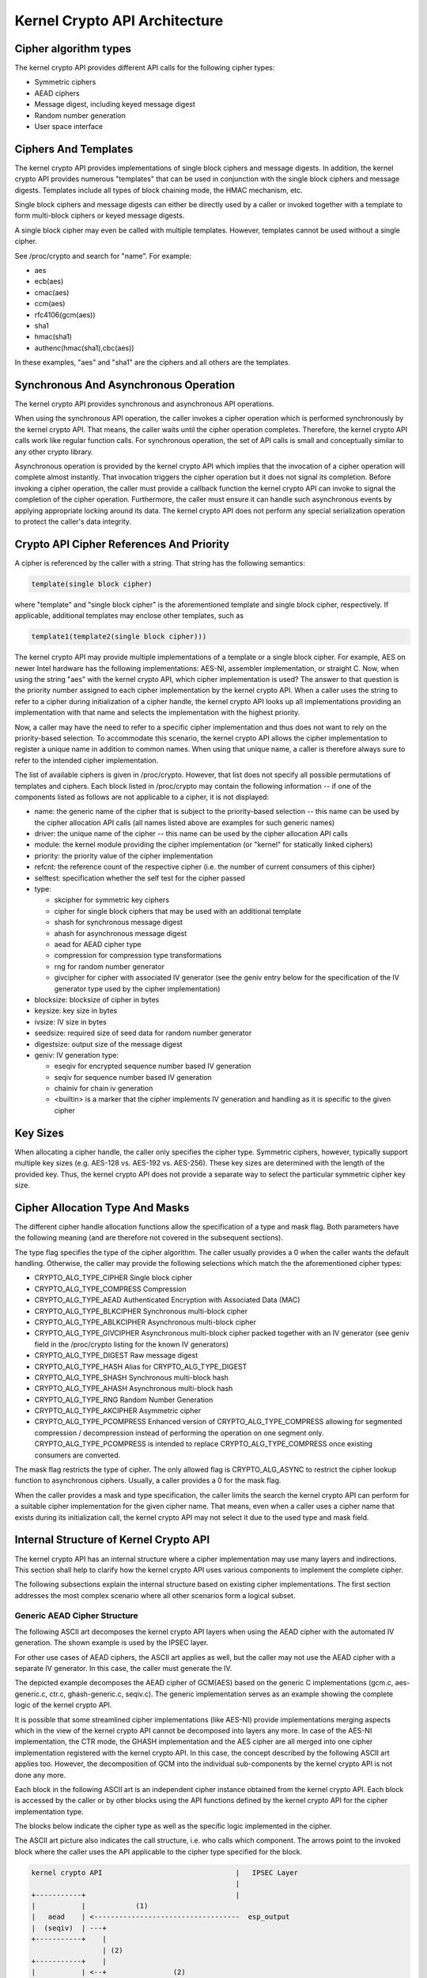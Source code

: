 
.. _Architecture:

==============================
Kernel Crypto API Architecture
==============================


Cipher algorithm types
======================

The kernel crypto API provides different API calls for the following cipher types:

-  Symmetric ciphers

-  AEAD ciphers

-  Message digest, including keyed message digest

-  Random number generation

-  User space interface


Ciphers And Templates
=====================

The kernel crypto API provides implementations of single block ciphers and message digests. In addition, the kernel crypto API provides numerous "templates" that can be used in
conjunction with the single block ciphers and message digests. Templates include all types of block chaining mode, the HMAC mechanism, etc.

Single block ciphers and message digests can either be directly used by a caller or invoked together with a template to form multi-block ciphers or keyed message digests.

A single block cipher may even be called with multiple templates. However, templates cannot be used without a single cipher.

See /proc/crypto and search for "name". For example:

-  aes

-  ecb(aes)

-  cmac(aes)

-  ccm(aes)

-  rfc4106(gcm(aes))

-  sha1

-  hmac(sha1)

-  authenc(hmac(sha1),cbc(aes))

In these examples, "aes" and "sha1" are the ciphers and all others are the templates.


Synchronous And Asynchronous Operation
======================================

The kernel crypto API provides synchronous and asynchronous API operations.

When using the synchronous API operation, the caller invokes a cipher operation which is performed synchronously by the kernel crypto API. That means, the caller waits until the
cipher operation completes. Therefore, the kernel crypto API calls work like regular function calls. For synchronous operation, the set of API calls is small and conceptually
similar to any other crypto library.

Asynchronous operation is provided by the kernel crypto API which implies that the invocation of a cipher operation will complete almost instantly. That invocation triggers the
cipher operation but it does not signal its completion. Before invoking a cipher operation, the caller must provide a callback function the kernel crypto API can invoke to signal
the completion of the cipher operation. Furthermore, the caller must ensure it can handle such asynchronous events by applying appropriate locking around its data. The kernel
crypto API does not perform any special serialization operation to protect the caller's data integrity.


Crypto API Cipher References And Priority
=========================================

A cipher is referenced by the caller with a string. That string has the following semantics:


.. code-block:: c

        template(single block cipher)

where "template" and "single block cipher" is the aforementioned template and single block cipher, respectively. If applicable, additional templates may enclose other templates,
such as


.. code-block:: c

        template1(template2(single block cipher)))

The kernel crypto API may provide multiple implementations of a template or a single block cipher. For example, AES on newer Intel hardware has the following implementations:
AES-NI, assembler implementation, or straight C. Now, when using the string "aes" with the kernel crypto API, which cipher implementation is used? The answer to that question is
the priority number assigned to each cipher implementation by the kernel crypto API. When a caller uses the string to refer to a cipher during initialization of a cipher handle,
the kernel crypto API looks up all implementations providing an implementation with that name and selects the implementation with the highest priority.

Now, a caller may have the need to refer to a specific cipher implementation and thus does not want to rely on the priority-based selection. To accommodate this scenario, the
kernel crypto API allows the cipher implementation to register a unique name in addition to common names. When using that unique name, a caller is therefore always sure to refer to
the intended cipher implementation.

The list of available ciphers is given in /proc/crypto. However, that list does not specify all possible permutations of templates and ciphers. Each block listed in /proc/crypto
may contain the following information -- if one of the components listed as follows are not applicable to a cipher, it is not displayed:

-  name: the generic name of the cipher that is subject to the priority-based selection -- this name can be used by the cipher allocation API calls (all names listed above are
   examples for such generic names)

-  driver: the unique name of the cipher -- this name can be used by the cipher allocation API calls

-  module: the kernel module providing the cipher implementation (or "kernel" for statically linked ciphers)

-  priority: the priority value of the cipher implementation

-  refcnt: the reference count of the respective cipher (i.e. the number of current consumers of this cipher)

-  selftest: specification whether the self test for the cipher passed

-  type:

   -  skcipher for symmetric key ciphers

   -  cipher for single block ciphers that may be used with an additional template

   -  shash for synchronous message digest

   -  ahash for asynchronous message digest

   -  aead for AEAD cipher type

   -  compression for compression type transformations

   -  rng for random number generator

   -  givcipher for cipher with associated IV generator (see the geniv entry below for the specification of the IV generator type used by the cipher implementation)

-  blocksize: blocksize of cipher in bytes

-  keysize: key size in bytes

-  ivsize: IV size in bytes

-  seedsize: required size of seed data for random number generator

-  digestsize: output size of the message digest

-  geniv: IV generation type:

   -  eseqiv for encrypted sequence number based IV generation

   -  seqiv for sequence number based IV generation

   -  chainiv for chain iv generation

   -  <builtin> is a marker that the cipher implements IV generation and handling as it is specific to the given cipher


Key Sizes
=========

When allocating a cipher handle, the caller only specifies the cipher type. Symmetric ciphers, however, typically support multiple key sizes (e.g. AES-128 vs. AES-192 vs. AES-256).
These key sizes are determined with the length of the provided key. Thus, the kernel crypto API does not provide a separate way to select the particular symmetric cipher key size.


Cipher Allocation Type And Masks
================================

The different cipher handle allocation functions allow the specification of a type and mask flag. Both parameters have the following meaning (and are therefore not covered in the
subsequent sections).

The type flag specifies the type of the cipher algorithm. The caller usually provides a 0 when the caller wants the default handling. Otherwise, the caller may provide the
following selections which match the the aforementioned cipher types:

-  CRYPTO_ALG_TYPE_CIPHER Single block cipher

-  CRYPTO_ALG_TYPE_COMPRESS Compression

-  CRYPTO_ALG_TYPE_AEAD Authenticated Encryption with Associated Data (MAC)

-  CRYPTO_ALG_TYPE_BLKCIPHER Synchronous multi-block cipher

-  CRYPTO_ALG_TYPE_ABLKCIPHER Asynchronous multi-block cipher

-  CRYPTO_ALG_TYPE_GIVCIPHER Asynchronous multi-block cipher packed together with an IV generator (see geniv field in the /proc/crypto listing for the known IV generators)

-  CRYPTO_ALG_TYPE_DIGEST Raw message digest

-  CRYPTO_ALG_TYPE_HASH Alias for CRYPTO_ALG_TYPE_DIGEST

-  CRYPTO_ALG_TYPE_SHASH Synchronous multi-block hash

-  CRYPTO_ALG_TYPE_AHASH Asynchronous multi-block hash

-  CRYPTO_ALG_TYPE_RNG Random Number Generation

-  CRYPTO_ALG_TYPE_AKCIPHER Asymmetric cipher

-  CRYPTO_ALG_TYPE_PCOMPRESS Enhanced version of CRYPTO_ALG_TYPE_COMPRESS allowing for segmented compression / decompression instead of performing the operation on one
   segment only. CRYPTO_ALG_TYPE_PCOMPRESS is intended to replace CRYPTO_ALG_TYPE_COMPRESS once existing consumers are converted.

The mask flag restricts the type of cipher. The only allowed flag is CRYPTO_ALG_ASYNC to restrict the cipher lookup function to asynchronous ciphers. Usually, a caller provides a
0 for the mask flag.

When the caller provides a mask and type specification, the caller limits the search the kernel crypto API can perform for a suitable cipher implementation for the given cipher
name. That means, even when a caller uses a cipher name that exists during its initialization call, the kernel crypto API may not select it due to the used type and mask field.


Internal Structure of Kernel Crypto API
=======================================

The kernel crypto API has an internal structure where a cipher implementation may use many layers and indirections. This section shall help to clarify how the kernel crypto API
uses various components to implement the complete cipher.

The following subsections explain the internal structure based on existing cipher implementations. The first section addresses the most complex scenario where all other scenarios
form a logical subset.


Generic AEAD Cipher Structure
-----------------------------

The following ASCII art decomposes the kernel crypto API layers when using the AEAD cipher with the automated IV generation. The shown example is used by the IPSEC layer.

For other use cases of AEAD ciphers, the ASCII art applies as well, but the caller may not use the AEAD cipher with a separate IV generator. In this case, the caller must generate
the IV.

The depicted example decomposes the AEAD cipher of GCM(AES) based on the generic C implementations (gcm.c, aes-generic.c, ctr.c, ghash-generic.c, seqiv.c). The generic
implementation serves as an example showing the complete logic of the kernel crypto API.

It is possible that some streamlined cipher implementations (like AES-NI) provide implementations merging aspects which in the view of the kernel crypto API cannot be decomposed
into layers any more. In case of the AES-NI implementation, the CTR mode, the GHASH implementation and the AES cipher are all merged into one cipher implementation registered with
the kernel crypto API. In this case, the concept described by the following ASCII art applies too. However, the decomposition of GCM into the individual sub-components by the
kernel crypto API is not done any more.

Each block in the following ASCII art is an independent cipher instance obtained from the kernel crypto API. Each block is accessed by the caller or by other blocks using the API
functions defined by the kernel crypto API for the cipher implementation type.

The blocks below indicate the cipher type as well as the specific logic implemented in the cipher.

The ASCII art picture also indicates the call structure, i.e. who calls which component. The arrows point to the invoked block where the caller uses the API applicable to the
cipher type specified for the block.


.. code-block:: c

    kernel crypto API                                |   IPSEC Layer
                                                     |
    +-----------+                                    |
    |           |            (1)
    |   aead    | <-----------------------------------  esp_output
    |  (seqiv)  | ---+
    +-----------+    |
                     | (2)
    +-----------+    |
    |           | <--+                (2)
    |   aead    | <-----------------------------------  esp_input
    |   (gcm)   | ------------+
    +-----------+             |
          | (3)               | (5)
          v                   v
    +-----------+       +-----------+
    |           |       |           |
    |  skcipher |       |   ahash   |
    |   (ctr)   | ---+  |  (ghash)  |
    +-----------+    |  +-----------+
                     |
    +-----------+    | (4)
    |           | <--+
    |   cipher  |
    |   (aes)   |
    +-----------+

The following call sequence is applicable when the IPSEC layer triggers an encryption operation with the esp_output function. During configuration, the administrator set up the
use of rfc4106(gcm(aes)) as the cipher for ESP. The following call sequence is now depicted in the ASCII art above:

1. esp_output() invokes crypto_aead_encrypt() to trigger an encryption operation of the AEAD cipher with IV generator.

   In case of GCM, the SEQIV implementation is registered as GIVCIPHER in crypto_rfc4106_alloc().

   The SEQIV performs its operation to generate an IV where the core function is seqiv_geniv().

2. Now, SEQIV uses the AEAD API function calls to invoke the associated AEAD cipher. In our case, during the instantiation of SEQIV, the cipher handle for GCM is provided to SEQIV.
   This means that SEQIV invokes AEAD cipher operations with the GCM cipher handle.

   During instantiation of the GCM handle, the CTR(AES) and GHASH ciphers are instantiated. The cipher handles for CTR(AES) and GHASH are retained for later use.

   The GCM implementation is responsible to invoke the CTR mode AES and the GHASH cipher in the right manner to implement the GCM specification.

3. The GCM AEAD cipher type implementation now invokes the SKCIPHER API with the instantiated CTR(AES) cipher handle.

   During instantiation of the CTR(AES) cipher, the CIPHER type implementation of AES is instantiated. The cipher handle for AES is retained.

   That means that the SKCIPHER implementation of CTR(AES) only implements the CTR block chaining mode. After performing the block chaining operation, the CIPHER implementation of
   AES is invoked.

4. The SKCIPHER of CTR(AES) now invokes the CIPHER API with the AES cipher handle to encrypt one block.

5. The GCM AEAD implementation also invokes the GHASH cipher implementation via the AHASH API.

When the IPSEC layer triggers the esp_input() function, the same call sequence is followed with the only difference that the operation starts with step (2).


Generic Block Cipher Structure
------------------------------

Generic block ciphers follow the same concept as depicted with the ASCII art picture above.

For example, CBC(AES) is implemented with cbc.c, and aes-generic.c. The ASCII art picture above applies as well with the difference that only step (4) is used and the SKCIPHER
block chaining mode is CBC.


Generic Keyed Message Digest Structure
--------------------------------------

Keyed message digest implementations again follow the same concept as depicted in the ASCII art picture above.

For example, HMAC(SHA256) is implemented with hmac.c and sha256_generic.c. The following ASCII art illustrates the implementation:


.. code-block:: c

    kernel crypto API            |       Caller
                                 |
    +-----------+         (1)    |
    |           | <------------------  some_function
    |   ahash   |
    |   (hmac)  | ---+
    +-----------+    |
                     | (2)
    +-----------+    |
    |           | <--+
    |   shash   |
    |  (sha256) |
    +-----------+

The following call sequence is applicable when a caller triggers an HMAC operation:

1. The AHASH API functions are invoked by the caller. The HMAC implementation performs its operation as needed.

   During initialization of the HMAC cipher, the SHASH cipher type of SHA256 is instantiated. The cipher handle for the SHA256 instance is retained.

   At one time, the HMAC implementation requires a SHA256 operation where the SHA256 cipher handle is used.

2. The HMAC instance now invokes the SHASH API with the SHA256 cipher handle to calculate the message digest.
